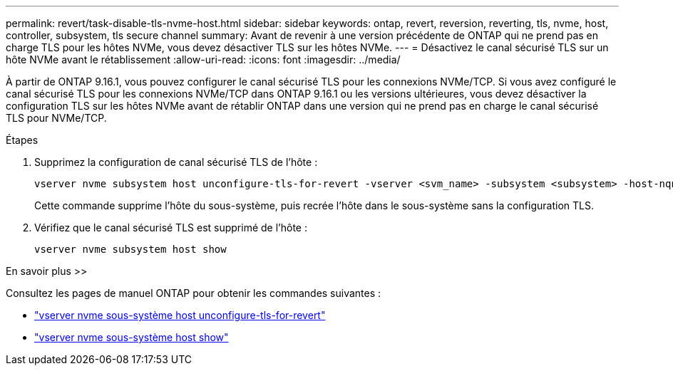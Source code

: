 ---
permalink: revert/task-disable-tls-nvme-host.html 
sidebar: sidebar 
keywords: ontap, revert, reversion, reverting, tls, nvme, host, controller, subsystem, tls secure channel 
summary: Avant de revenir à une version précédente de ONTAP qui ne prend pas en charge TLS pour les hôtes NVMe, vous devez désactiver TLS sur les hôtes NVMe. 
---
= Désactivez le canal sécurisé TLS sur un hôte NVMe avant le rétablissement
:allow-uri-read: 
:icons: font
:imagesdir: ../media/


[role="lead"]
À partir de ONTAP 9.16.1, vous pouvez configurer le canal sécurisé TLS pour les connexions NVMe/TCP. Si vous avez configuré le canal sécurisé TLS pour les connexions NVMe/TCP dans ONTAP 9.16.1 ou les versions ultérieures, vous devez désactiver la configuration TLS sur les hôtes NVMe avant de rétablir ONTAP dans une version qui ne prend pas en charge le canal sécurisé TLS pour NVMe/TCP.

.Étapes
. Supprimez la configuration de canal sécurisé TLS de l'hôte :
+
[source, cli]
----
vserver nvme subsystem host unconfigure-tls-for-revert -vserver <svm_name> -subsystem <subsystem> -host-nqn <host_nqn>
----
+
Cette commande supprime l'hôte du sous-système, puis recrée l'hôte dans le sous-système sans la configuration TLS.

. Vérifiez que le canal sécurisé TLS est supprimé de l'hôte :
+
[source, cli]
----
vserver nvme subsystem host show
----


.En savoir plus >>
Consultez les pages de manuel ONTAP pour obtenir les commandes suivantes :

* https://docs.netapp.com/us-en/ontap-cli/vserver-nvme-subsystem-host-unconfigure-tls-for-revert.html["vserver nvme sous-système host unconfigure-tls-for-revert"^]
* https://docs.netapp.com/us-en/ontap-cli/vserver-nvme-subsystem-host-show.html["vserver nvme sous-système host show"^]

